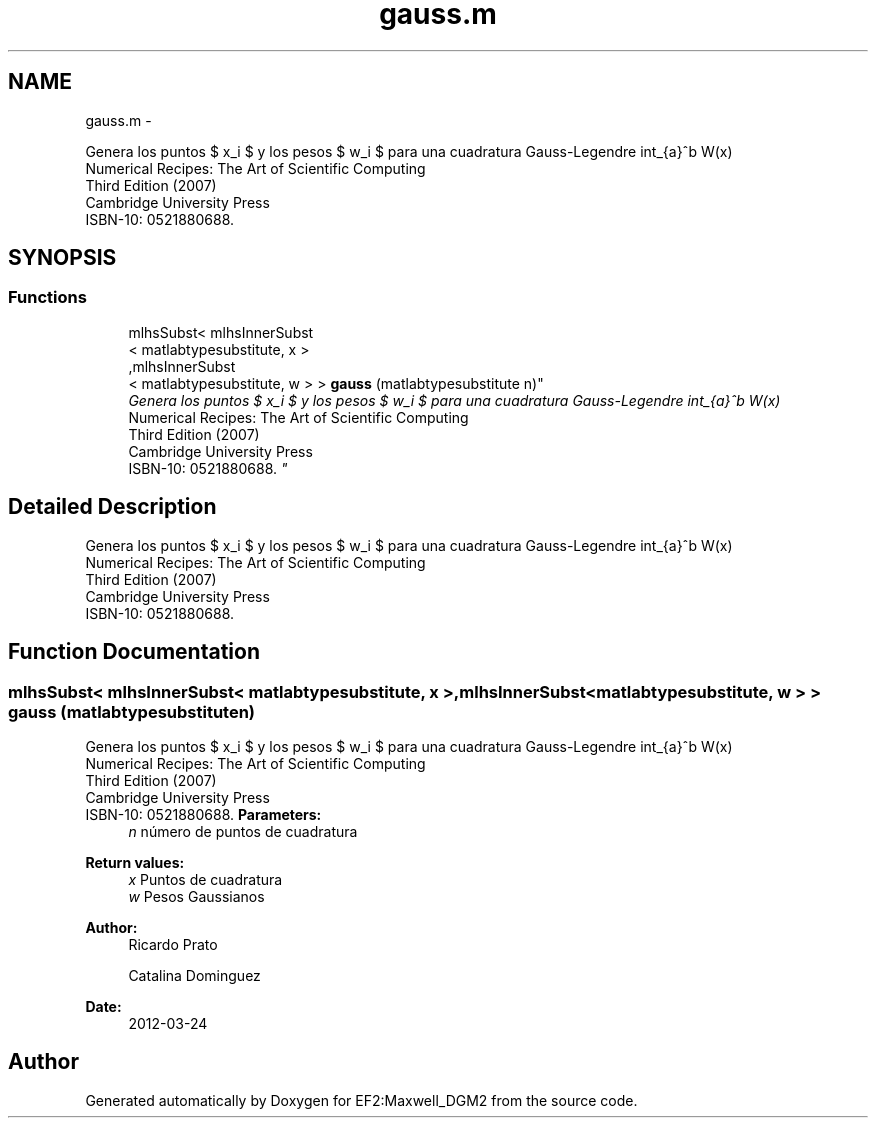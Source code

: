 .TH "gauss.m" 3 "Mon Nov 12 2012" "Version 1.0" "EF2:Maxwell_DGM2" \" -*- nroff -*-
.ad l
.nh
.SH NAME
gauss.m \- 
.PP
Genera los puntos $ x_i $ y los pesos $ w_i $ para una cuadratura Gauss-Legendre \[ \int_{a}^b W(x) \cdot f(t) dt \approx \sum_{i=1}^{n} w_i \, f(x_i) \] siguiendo lo propuesto en la sección 4\&.6 de 
.br
 Numerical Recipes: The Art of Scientific Computing 
.br
 Third Edition (2007) 
.br
 Cambridge University Press 
.br
 ISBN-10: 0521880688\&.  

.SH SYNOPSIS
.br
.PP
.SS "Functions"

.in +1c
.ti -1c
.RI "mlhsSubst< mlhsInnerSubst
.br
< matlabtypesubstitute, x >
.br
,mlhsInnerSubst
.br
< matlabtypesubstitute, w > > \fBgauss\fP (matlabtypesubstitute n)"
.br
.RI "\fIGenera los puntos $ x_i $ y los pesos $ w_i $ para una cuadratura Gauss-Legendre \[ \int_{a}^b W(x) \cdot f(t) dt \approx \sum_{i=1}^{n} w_i \, f(x_i) \] siguiendo lo propuesto en la sección 4\&.6 de 
.br
 Numerical Recipes: The Art of Scientific Computing 
.br
 Third Edition (2007) 
.br
 Cambridge University Press 
.br
 ISBN-10: 0521880688\&. \fP"
.in -1c
.SH "Detailed Description"
.PP 
Genera los puntos $ x_i $ y los pesos $ w_i $ para una cuadratura Gauss-Legendre \[ \int_{a}^b W(x) \cdot f(t) dt \approx \sum_{i=1}^{n} w_i \, f(x_i) \] siguiendo lo propuesto en la sección 4\&.6 de 
.br
 Numerical Recipes: The Art of Scientific Computing 
.br
 Third Edition (2007) 
.br
 Cambridge University Press 
.br
 ISBN-10: 0521880688\&. 


.SH "Function Documentation"
.PP 
.SS "mlhsSubst< mlhsInnerSubst< matlabtypesubstitute, x >,mlhsInnerSubst< matlabtypesubstitute, w > > \fBgauss\fP (matlabtypesubstituten)"

.PP
Genera los puntos $ x_i $ y los pesos $ w_i $ para una cuadratura Gauss-Legendre \[ \int_{a}^b W(x) \cdot f(t) dt \approx \sum_{i=1}^{n} w_i \, f(x_i) \] siguiendo lo propuesto en la sección 4\&.6 de 
.br
 Numerical Recipes: The Art of Scientific Computing 
.br
 Third Edition (2007) 
.br
 Cambridge University Press 
.br
 ISBN-10: 0521880688\&. \fBParameters:\fP
.RS 4
\fIn\fP número de puntos de cuadratura
.RE
.PP
\fBReturn values:\fP
.RS 4
\fIx\fP Puntos de cuadratura 
.br
\fIw\fP Pesos Gaussianos 
.RE
.PP
\fBAuthor:\fP
.RS 4
Ricardo Prato 
.PP
Catalina Dominguez 
.RE
.PP
\fBDate:\fP
.RS 4
2012-03-24 
.RE
.PP

.SH "Author"
.PP 
Generated automatically by Doxygen for EF2:Maxwell_DGM2 from the source code\&.
